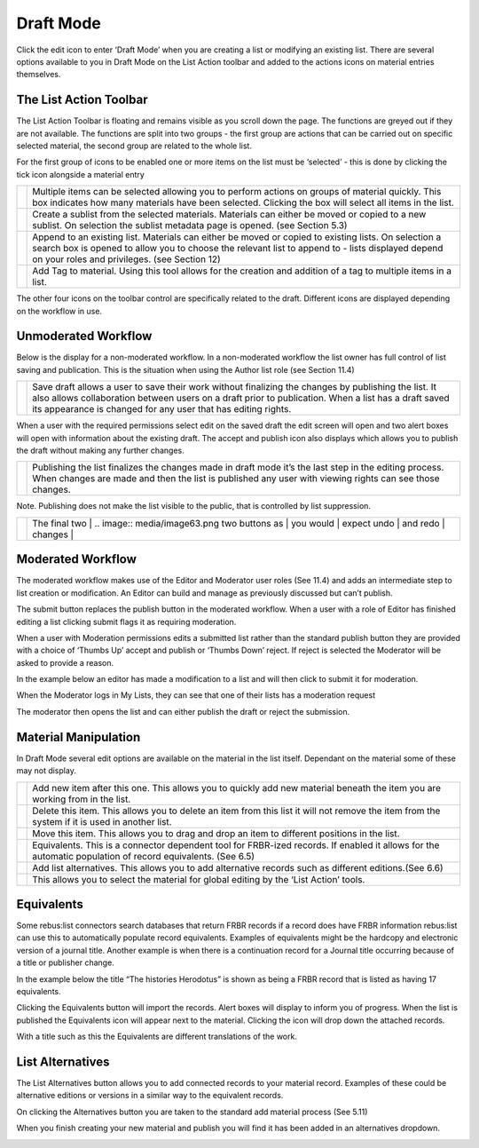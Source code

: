Draft Mode
==========

Click the edit icon to enter ‘Draft Mode’ when you are creating a list
or modifying an existing list. There are several options available to
you in Draft Mode on the List Action toolbar and added to the actions
icons on material entries themselves.

.. image:: media/image50.png

The List Action Toolbar
^^^^^^^^^^^^^^^^^^^^^^^

The List Action Toolbar is floating and remains visible as you
scroll down the page. The functions are greyed out if they are not
available. The functions are split into two groups - the first group are
actions that can be carried out on specific selected material, the
second group are related to the whole list.

.. image:: media/image51.png

For the first group of icons to be enabled one or more items on the list
must be ‘selected’ - this is done by clicking the tick icon alongside a
material entry

.. image:: media/image52.png

+------------------------------+-----------------------------------------------+
| .. image:: media/image53.png | Multiple items can be selected allowing you   |
|                              | to perform actions on groups of material      |
|                              | quickly. This box indicates how many          |
|                              | materials have been selected. Clicking the    |
|                              | box will select all items in the list.        |
+------------------------------+-----------------------------------------------+
| .. image:: media/image54.png | Create a sublist from the selected materials. |
|                              | Materials can either be moved or copied to a  |
|                              | new sublist. On selection the sublist         |
|                              | metadata page is opened. (see Section 5.3)    |
+------------------------------+-----------------------------------------------+
| .. image:: media/image55.png | Append to an existing list. Materials can     |
|                              | either be moved or copied to existing lists.  |
|                              | On selection a search box is opened to allow  |
|                              | you to choose the relevant list to append to  |
|                              | - lists displayed depend on your roles and    |
|                              | privileges. (see Section 12)                  |
+------------------------------+-----------------------------------------------+
| .. image:: media/image56.png | Add Tag to material. Using this tool allows   |
|                              | for the creation and addition of a tag to     |
|                              | multiple items in a list.                     |
+------------------------------+-----------------------------------------------+

The other four icons on the toolbar control are specifically related to
the draft. Different icons are displayed depending on the workflow in
use.

Unmoderated Workflow
^^^^^^^^^^^^^^^^^^^^

Below is the display for a non-moderated workflow. In a
non-moderated workflow the list owner has full control of list saving
and publication. This is the situation when using the Author list role
(see Section 11.4)

.. image:: media/image57.png

+------------------------------+-----------------------------------------------+
| .. image:: media/image58.png | Save draft allows a user to save their work   |
|                              | without finalizing the changes by publishing  |
|                              | the list. It also allows collaboration        |
|                              | between users on a draft prior to             |
|                              | publication. When a list has a draft saved    |
|                              | its appearance is changed for any user that   |
|                              | has editing rights.                           |
+------------------------------+-----------------------------------------------+

.. image:: media/image59.png

When a user with the required permissions select edit on the saved draft
the edit screen will open and two alert boxes will open with information
about the existing draft. The accept and publish icon also displays
which allows you to publish the draft without making any further
changes.

.. image:: media/image60.png

+------------------------------+-----------------------------------------------+
| .. image:: media/image61.png | Publishing the list finalizes the changes     |
|                              | made in draft mode it’s the last step in the  |
|                              | editing process. When changes are made and    |
|                              | then the list is published any user with      |
|                              | viewing rights can see those changes.         |
+------------------------------+-----------------------------------------------+

Note. Publishing does not make the list visible to the public, that is
controlled by list suppression.

+------------------------------+-----------------------------------------------+
| .. image:: media/image62.png | The final two  | .. image:: media/image63.png |
|                              | two buttons as |                              |
|                              | you would      |                              |
|                              | expect undo    |                              |
|                              | and redo       |                              |
|                              | changes        |                              |
+------------------------------+-----------------------------------------------+

Moderated Workflow
^^^^^^^^^^^^^^^^^^

The moderated workflow makes use of the Editor and Moderator user roles
(See 11.4) and adds an intermediate step to list creation or
modification. An Editor can build and manage as previously discussed but
can’t publish.

.. image:: media/image64.png

The submit button replaces the publish button in the moderated
workflow. When a user with a role of Editor has finished editing a list
clicking submit flags it as requiring moderation.

.. image:: media/image65.png

When a user with Moderation permissions edits a submitted list
rather than the standard publish button they are provided with a choice
of ‘Thumbs Up’ accept and publish or ‘Thumbs Down’ reject. If reject is
selected the Moderator will be asked to provide a reason.

In the example below an editor has made a modification to a list and
will then click to submit it for moderation.

.. image:: media/image66.png

.. image:: media/image67.png

When the Moderator logs in My Lists, they can see that one of
their lists has a moderation request

.. image:: media/image68.png

The moderator then opens the list and can either publish the
draft or reject the submission.

Material Manipulation
^^^^^^^^^^^^^^^^^^^^^

.. image:: media/image69.png

In Draft Mode several edit options are available on the
material in the list itself. Dependant on the material some of these may
not display.

+------------------------------+-----------------------------------------------+
| .. image:: media/image70.png | Add new item after this one. This allows you  |
|                              | to quickly add new material beneath the item  |
|                              | you are working from in the list.             |
+------------------------------+-----------------------------------------------+
| .. image:: media/image71.png | Delete this item. This allows you to delete   |
|                              | an item from this list it will not remove the |
|                              | item from the system if it is used in another |
|                              | list.                                         |
+------------------------------+-----------------------------------------------+
| .. image:: media/image72.png | Move this item. This allows you to drag and   |
|                              | drop an item to different positions in the    |
|                              | list.                                         |
+------------------------------+-----------------------------------------------+
| .. image:: media/image72.png | Equivalents. This is a connector dependent    |
|                              | tool for FRBR-ized records. If enabled it     |
|                              | allows for the automatic population of record |
|                              | equivalents. (See 6.5)                        |
+------------------------------+-----------------------------------------------+
| .. image:: media/image73.png | Add list alternatives. This allows you to add |
|                              | alternative records such as different         | 
|                              | editions.(See 6.6)                            |
+------------------------------+-----------------------------------------------+
| .. image:: media/image74.png | This allows you to select the material for    |
|                              | global editing by the ‘List Action’ tools.    |
+------------------------------+-----------------------------------------------+

Equivalents
^^^^^^^^^^^

Some rebus:list connectors search databases that return FRBR records if
a record does have FRBR information rebus:list can use this to
automatically populate record equivalents. Examples of equivalents might
be the hardcopy and electronic version of a journal title. Another
example is when there is a continuation record for a Journal title
occurring because of a title or publisher change.

.. image:: media/image75.png

In the example below the title “The histories Herodotus” is
shown as being a FRBR record that is listed as having 17 equivalents.

Clicking the Equivalents button will import the records. Alert boxes
will display to inform you of progress. When the list is published the
Equivalents icon will appear next to the material. Clicking the icon
will drop down the attached records.

.. image:: media/image76.png

With a title such as this the Equivalents are different
translations of the work.

List Alternatives
^^^^^^^^^^^^^^^^^

The List Alternatives button allows you to add connected records to your
material record. Examples of these could be alternative editions or
versions in a similar way to the equivalent records.

On clicking the Alternatives button you are taken to the standard add
material process (See 5.11)

When you finish creating your new material and publish you will find it
has been added in an alternatives dropdown.

.. image:: media/image77.png
